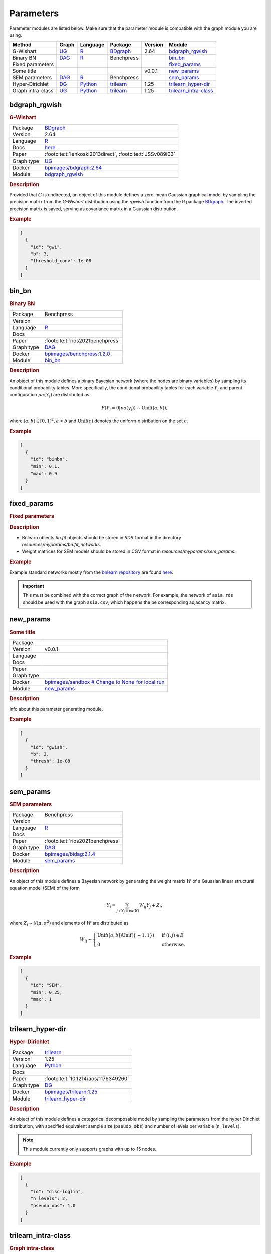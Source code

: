 .. _parameters: 

Parameters
====================

Parameter modules are listed below. 
Make sure that the parameter module is compatible with the graph module you are using.


.. list-table:: 
   :header-rows: 1 

   * - Method
     - Graph
     - Language
     - Package
     - Version
     - Module
   * - G-Wishart
     - `UG <https://en.wikipedia.org/wiki/Graph_(discrete_mathematics)#Graph>`__
     - `R <https://www.r-project.org/>`__
     - `BDgraph <https://cran.r-project.org/web/packages/BDgraph/index.html>`__
     - 2.64
     - bdgraph_rgwish_ 
   * - Binary BN
     - `DAG <https://en.wikipedia.org/wiki/Directed_acyclic_graph>`__
     - `R <https://www.r-project.org/>`__
     - Benchpress
     - 
     - bin_bn_ 
   * - Fixed parameters
     - 
     - 
     - 
     - 
     - fixed_params_ 
   * - Some title
     - 
     - 
     - 
     - v0.0.1
     - new_params_ 
   * - SEM parameters
     - `DAG <https://en.wikipedia.org/wiki/Directed_acyclic_graph>`__
     - `R <https://www.r-project.org/>`__
     - Benchpress
     - 
     - sem_params_ 
   * - Hyper-Dirichlet
     - `DG <https://en.wikipedia.org/wiki/Chordal_graph>`__
     - `Python <https://www.python.org/>`__
     - `trilearn <https://github.com/felixleopoldo/trilearn>`__
     - 1.25
     - trilearn_hyper-dir_ 
   * - Graph intra-class
     - `UG <https://en.wikipedia.org/wiki/Graph_(discrete_mathematics)#Graph>`__
     - `Python <https://www.python.org/>`__
     - `trilearn <https://github.com/felixleopoldo/trilearn>`__
     - 1.25
     - trilearn_intra-class_ 





.. _bdgraph_rgwish: 

bdgraph_rgwish 
------------------

.. rubric:: G-Wishart

.. list-table:: 

   * - Package
     - `BDgraph <https://cran.r-project.org/web/packages/BDgraph/index.html>`__
   * - Version
     - 2.64
   * - Language
     - `R <https://www.r-project.org/>`__
   * - Docs
     - `here <https://cran.r-project.org/web/packages/BDgraph/BDgraph.pdf>`__
   * - Paper
     - :footcite:t:`lenkoski2013direct`, :footcite:t:`JSSv089i03`
   * - Graph type
     - `UG <https://en.wikipedia.org/wiki/Graph_(discrete_mathematics)#Graph>`__
   * - Docker 
     - `bpimages/bdgraph:2.64 <https://hub.docker.com/r/bpimages/bdgraph/tags>`__
   * - Module
     - `bdgraph_rgwish <https://github.com/felixleopoldo/benchpress/tree/master/workflow/rules/parameters/bdgraph_rgwish>`__



.. rubric:: Description

Provided that :math:`G` is undirected, an object of this module defines a zero-mean Gaussian graphical model by sampling the precision matrix from the *G-Wishart* distribution  using the *rgwish* function from the R package `BDgraph <https://cran.r-project.org/web/packages/BDgraph/index.html>`__.
The inverted precision matrix is saved, serving as covariance matrix in a Gaussian distribution.


.. rubric:: Example


.. code-block:: json


    [
      {
        "id": "gwi",
        "b": 3,
        "threshold_conv": 1e-08
      }
    ]

.. footbibliography::



.. _bin_bn: 

bin_bn 
----------

.. rubric:: Binary BN

.. list-table:: 

   * - Package
     - Benchpress
   * - Version
     - 
   * - Language
     - `R <https://www.r-project.org/>`__
   * - Docs
     - 
   * - Paper
     - :footcite:t:`rios2021benchpress`
   * - Graph type
     - `DAG <https://en.wikipedia.org/wiki/Directed_acyclic_graph>`__
   * - Docker 
     - `bpimages/benchpress:1.2.0 <https://hub.docker.com/r/bpimages/benchpress/tags>`__
   * - Module
     - `bin_bn <https://github.com/felixleopoldo/benchpress/tree/master/workflow/rules/parameters/bin_bn>`__



.. rubric:: Description


An object of this module defines a binary Bayesian network (where the nodes are binary variables) by sampling its conditional probability tables.
More specifically, the conditional probability tables for each variable :math:`Y_i` and parent configuration :math:`pa(Y_i)` are distributed as

.. math::

    P(Y_i=0 | pa(y_i) ) \sim \mathrm{Unif}([a, b]),

where  :math:`(a,b) \in [0,1]^2, a<b` and :math:`\mathrm{Unif}(c)` denotes the uniform distribution on the set :math:`c`.


.. Source: `resources/binarydatagen/generatebinaryBNf.r <https://github.com/felixleopoldo/benchpress/blob/master/resources/binarydatagen/generatebinaryBNf.r>`_

.. See `JSON schema <https://github.com/felixleopoldo/benchpress/blob/master/schema/docs/config-definitions-generatebinarybn.md>`_


.. rubric:: Example


.. code-block:: json


    [
      {
        "id": "binbn",
        "min": 0.1,
        "max": 0.9
      }
    ]

.. footbibliography::



.. _fixed_params: 

fixed_params 
----------------

.. rubric:: Fixed parameters

.. rubric:: Description

* Bnlearn objects `bn.fit` objects should be stored in `RDS` format in the directory *resources/myparams/bn.fit_networks*.
* Weight matrices for SEM models should be stored in CSV format in *resources/myparams/sem_params*.


.. rubric:: Example

Example standard networks mostly from the `bnlearn repository <https://www.bnlearn.com/bnrepository/>`_ are found `here <https://github.com/felixleopoldo/benchpress/tree/master/resources/parameters/myparams/bn.fit_networks>`_.


.. important::

    This must be combined with the correct graph of the network. For example, the network of ``asia.rds`` should be used with the graph ``asia.csv``, which happens the be corresponding adjacancy matrix.


.. footbibliography::



.. _new_params: 

new_params 
--------------

.. rubric:: Some title

.. list-table:: 

   * - Package
     - 
   * - Version
     - v0.0.1
   * - Language
     - 
   * - Docs
     - 
   * - Paper
     - 
   * - Graph type
     - 
   * - Docker 
     - `bpimages/sandbox # Change to None for local run <https://hub.docker.com/r/bpimages/sandbox # Change to None for local run/tags>`__
   * - Module
     - `new_params <https://github.com/felixleopoldo/benchpress/tree/master/workflow/rules/parameters/new_params>`__



.. rubric:: Description

Info about this parameter generating module.

.. rubric:: Example


.. code-block:: json


    [
      {
        "id": "gwish",
        "b": 3,
        "thresh": 1e-08
      }
    ]

.. footbibliography::



.. _sem_params: 

sem_params 
--------------

.. rubric:: SEM parameters

.. list-table:: 

   * - Package
     - Benchpress
   * - Version
     - 
   * - Language
     - `R <https://www.r-project.org/>`__
   * - Docs
     - 
   * - Paper
     - :footcite:t:`rios2021benchpress`
   * - Graph type
     - `DAG <https://en.wikipedia.org/wiki/Directed_acyclic_graph>`__
   * - Docker 
     - `bpimages/bidag:2.1.4 <https://hub.docker.com/r/bpimages/bidag/tags>`__
   * - Module
     - `sem_params <https://github.com/felixleopoldo/benchpress/tree/master/workflow/rules/parameters/sem_params>`__



.. rubric:: Description

An object of this module defines a Bayesian network by generating the weight matrix :math:`W` of a Gaussian linear structural equation model (SEM) of the form

.. math::

    Y_i=\sum_{j:Y_j\in pa(Y)} W_{ij}Y_j + Z_i,


where :math:`Z_i\sim \mathcal N(\mu, \sigma^2)` and elements of :math:`W` are distributed as
    
.. math::

    W_{ij} \sim 
    \begin{cases}
    \mathrm{Unif}([a, b])\mathrm{Unif}(\{-1,1\}) & \text{ if }(i, j) \in E\\
    0 & \text{ otherwise.}
    \end{cases}
    


.. rubric:: Example


.. code-block:: json


    [
      {
        "id": "SEM",
        "min": 0.25,
        "max": 1
      }
    ]

.. footbibliography::



.. _trilearn_hyper-dir: 

trilearn_hyper-dir 
----------------------

.. rubric:: Hyper-Dirichlet

.. list-table:: 

   * - Package
     - `trilearn <https://github.com/felixleopoldo/trilearn>`__
   * - Version
     - 1.25
   * - Language
     - `Python <https://www.python.org/>`__
   * - Docs
     - 
   * - Paper
     - :footcite:t:`10.1214/aos/1176349260`
   * - Graph type
     - `DG <https://en.wikipedia.org/wiki/Chordal_graph>`__
   * - Docker 
     - `bpimages/trilearn:1.25 <https://hub.docker.com/r/bpimages/trilearn/tags>`__
   * - Module
     - `trilearn_hyper-dir <https://github.com/felixleopoldo/benchpress/tree/master/workflow/rules/parameters/trilearn_hyper-dir>`__



.. rubric:: Description

An object of this module defines a categorical decomposable model by sampling the parameters from the hyper Dirichlet distribution, with specified equivalent sample size (``pseudo_obs``) and number of levels per variable (``n_levels``).



.. note:: 

    This module currently only supports graphs with up to 15 nodes.

.. rubric:: Example


.. code-block:: json


    [
      {
        "id": "disc-loglin",
        "n_levels": 2,
        "pseudo_obs": 1.0
      }
    ]

.. footbibliography::



.. _trilearn_intra-class: 

trilearn_intra-class 
------------------------

.. rubric:: Graph intra-class

.. list-table:: 

   * - Package
     - `trilearn <https://github.com/felixleopoldo/trilearn>`__
   * - Version
     - 1.25
   * - Language
     - `Python <https://www.python.org/>`__
   * - Docs
     - 
   * - Paper
     - 
   * - Graph type
     - `UG <https://en.wikipedia.org/wiki/Graph_(discrete_mathematics)#Graph>`__
   * - Docker 
     - `bpimages/trilearn:1.25 <https://hub.docker.com/r/bpimages/trilearn/tags>`__
   * - Module
     - `trilearn_intra-class <https://github.com/felixleopoldo/benchpress/tree/master/workflow/rules/parameters/trilearn_intra-class>`__



.. rubric:: Description


An object of the intraclass module defines a zero mean multivariate Gaussian distribution by its covariance matrix :math:`\Sigma` as 

.. math::
    
    \Sigma_{ij} = \begin{cases}
        \sigma^2, &\text{ if } i=j\\
        \rho\sigma^2, &\text{ if } (i,j) \in E \\
    \end{cases}



and :math:`\Sigma^{−1}_{ij} = 0 \text{ if } (i, j) \in  E \text{, where } \sigma^2 > 0  \text{ and } \rho \in [0, 1]` denote the variance and correlation coefficient, respectively.
Using an object id of this module in the ``parameters_id`` field of the ``data`` section requires that ``graph_id`` represents a decomposable graph.



.. rubric:: Example


.. code-block:: json


    [
      {
        "id": "intra-class",
        "rho": 0.4,
        "sigma2": 1.0
      }
    ]

.. footbibliography::

